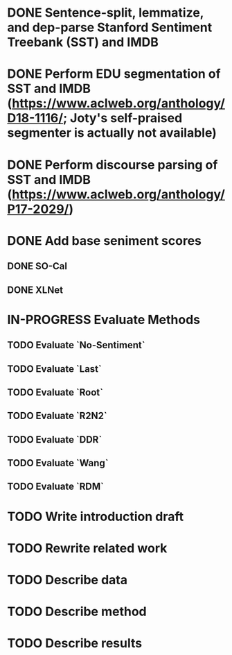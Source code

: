 * DONE Sentence-split, lemmatize, and dep-parse Stanford Sentiment Treebank (SST) and IMDB
* DONE Perform EDU segmentation of SST and IMDB (https://www.aclweb.org/anthology/D18-1116/; Joty's self-praised segmenter is actually not available)
* DONE Perform discourse parsing of SST and IMDB (https://www.aclweb.org/anthology/P17-2029/)
* DONE Add base seniment scores
** DONE SO-Cal
** DONE XLNet
* IN-PROGRESS Evaluate Methods
** TODO Evaluate `No-Sentiment`
** TODO Evaluate `Last`
** TODO Evaluate `Root`
** TODO Evaluate `R2N2`
** TODO Evaluate `DDR`
** TODO Evaluate `Wang`
** TODO Evaluate `RDM`
* TODO Write introduction draft
* TODO Rewrite related work
* TODO Describe data
* TODO Describe method
* TODO Describe results
